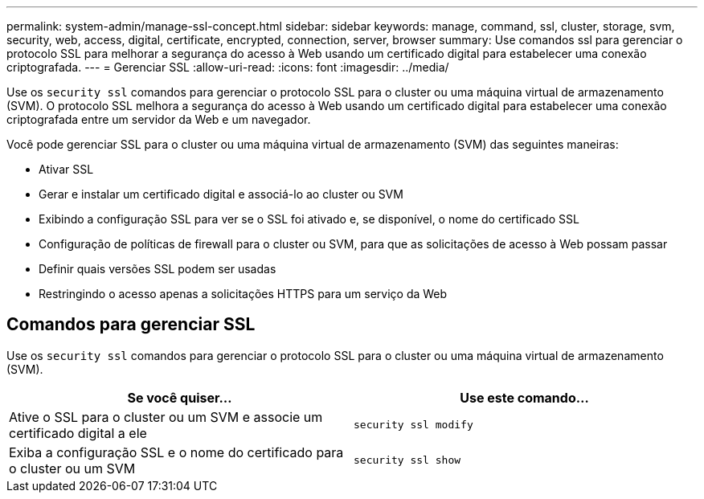 ---
permalink: system-admin/manage-ssl-concept.html 
sidebar: sidebar 
keywords: manage, command, ssl, cluster, storage, svm, security, web, access, digital, certificate, encrypted, connection, server, browser 
summary: Use comandos ssl para gerenciar o protocolo SSL para melhorar a segurança do acesso à Web usando um certificado digital para estabelecer uma conexão criptografada. 
---
= Gerenciar SSL
:allow-uri-read: 
:icons: font
:imagesdir: ../media/


[role="lead"]
Use os `security ssl` comandos para gerenciar o protocolo SSL para o cluster ou uma máquina virtual de armazenamento (SVM). O protocolo SSL melhora a segurança do acesso à Web usando um certificado digital para estabelecer uma conexão criptografada entre um servidor da Web e um navegador.

Você pode gerenciar SSL para o cluster ou uma máquina virtual de armazenamento (SVM) das seguintes maneiras:

* Ativar SSL
* Gerar e instalar um certificado digital e associá-lo ao cluster ou SVM
* Exibindo a configuração SSL para ver se o SSL foi ativado e, se disponível, o nome do certificado SSL
* Configuração de políticas de firewall para o cluster ou SVM, para que as solicitações de acesso à Web possam passar
* Definir quais versões SSL podem ser usadas
* Restringindo o acesso apenas a solicitações HTTPS para um serviço da Web




== Comandos para gerenciar SSL

Use os `security ssl` comandos para gerenciar o protocolo SSL para o cluster ou uma máquina virtual de armazenamento (SVM).

|===
| Se você quiser... | Use este comando... 


 a| 
Ative o SSL para o cluster ou um SVM e associe um certificado digital a ele
 a| 
`security ssl modify`



 a| 
Exiba a configuração SSL e o nome do certificado para o cluster ou um SVM
 a| 
`security ssl show`

|===